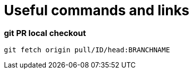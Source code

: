 
= Useful commands and links

=== git PR local checkout +
`git fetch origin pull/ID/head:BRANCHNAME`

